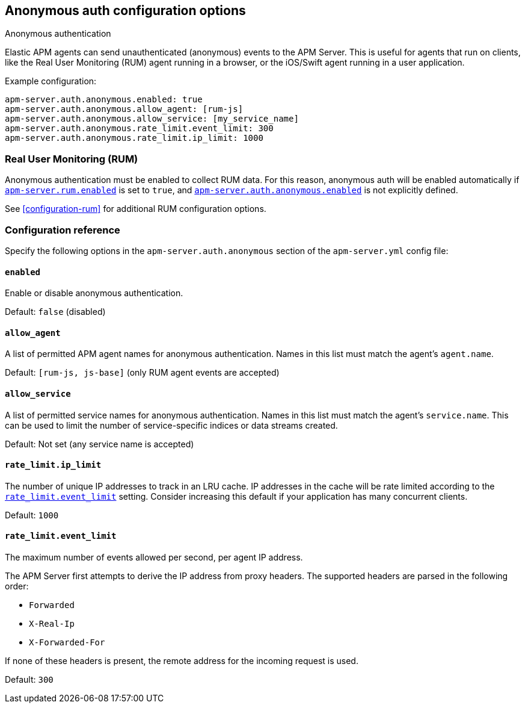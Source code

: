 [[configuration-anonymous]]
== Anonymous auth configuration options

++++
<titleabbrev>Anonymous authentication</titleabbrev>
++++

Elastic APM agents can send unauthenticated (anonymous) events to the APM Server.
This is useful for agents that run on clients, like the Real User Monitoring (RUM) agent running in a browser,
or the iOS/Swift agent running in a user application.

Example configuration:

["source","yaml"]
----
apm-server.auth.anonymous.enabled: true
apm-server.auth.anonymous.allow_agent: [rum-js]
apm-server.auth.anonymous.allow_service: [my_service_name]
apm-server.auth.anonymous.rate_limit.event_limit: 300
apm-server.auth.anonymous.rate_limit.ip_limit: 1000
----

[float]
[[config-auth-anon-rum]]
=== Real User Monitoring (RUM)

Anonymous authentication must be enabled to collect RUM data.
For this reason, anonymous auth will be enabled automatically if <<rum-enable,`apm-server.rum.enabled`>>
is set to `true`, and <<config-auth-anon-enabled,`apm-server.auth.anonymous.enabled`>> is not explicitly defined.

See <<configuration-rum>> for additional RUM configuration options.

[float]
[[config-auth-anon]]
=== Configuration reference

Specify the following options in the `apm-server.auth.anonymous` section of the `apm-server.yml` config file:

[float]
[[config-auth-anon-enabled]]
==== `enabled`

Enable or disable anonymous authentication.

Default: `false` (disabled)

[float]
[[config-auth-anon-allow-agent]]
==== `allow_agent`
A list of permitted APM agent names for anonymous authentication.
Names in this list must match the agent's `agent.name`.

Default: `[rum-js, js-base]` (only RUM agent events are accepted)

[float]
[[config-auth-anon-allow-service]]
==== `allow_service`
A list of permitted service names for anonymous authentication.
Names in this list must match the agent's `service.name`.
This can be used to limit the number of service-specific indices or data streams created.

Default: Not set (any service name is accepted)

[float]
[[config-auth-anon-ip-limit]]
==== `rate_limit.ip_limit`
The number of unique IP addresses to track in an LRU cache.
IP addresses in the cache will be rate limited according to the <<config-auth-anon-event-limit>> setting.
Consider increasing this default if your application has many concurrent clients.

Default: `1000`

[float]
[[config-auth-anon-event-limit]]
==== `rate_limit.event_limit`
The maximum number of events allowed per second, per agent IP address.

The APM Server first attempts to derive the IP address from proxy headers. The
supported headers are parsed in the following order:

- `Forwarded`
- `X-Real-Ip`
- `X-Forwarded-For`

If none of these headers is present, the remote address for the incoming
request is used.

Default: `300`
